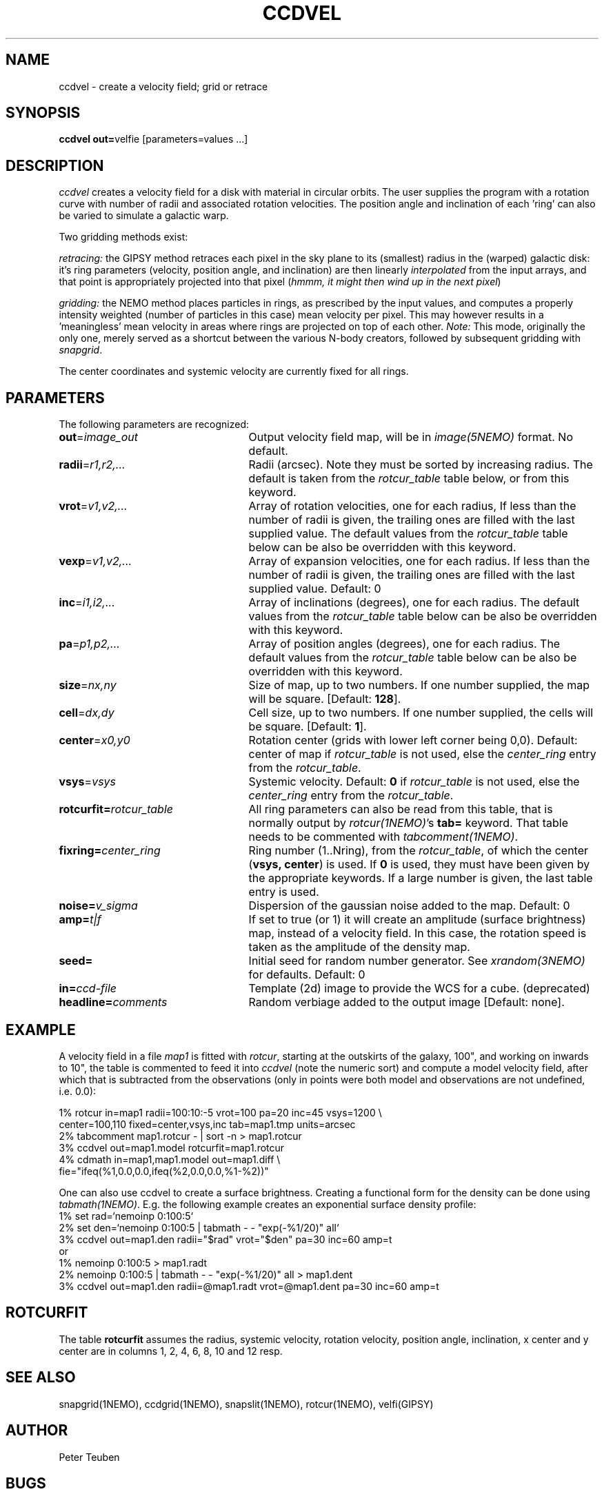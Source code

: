 .TH CCDVEL 1NEMO "3 May 2001"
.SH NAME
ccdvel \- create a velocity field; grid or retrace
.SH SYNOPSIS
\fBccdvel out=\fPvelfie [parameters=values ...]
.SH DESCRIPTION
\fIccdvel\fP creates a velocity field for a disk with material
in circular orbits. The user supplies the
program with a rotation curve with number of radii and associated 
rotation velocities. The position
angle and inclination of each 'ring' can also be varied to simulate a 
galactic warp. 
.PP
Two gridding methods exist: 
.PP
\fIretracing:\fP the GIPSY 
method retraces each pixel in the sky plane to its (smallest) 
radius in the (warped) galactic disk: it's ring parameters 
(velocity, position angle, and inclination) are then
linearly \fIinterpolated\fP from the input arrays, and that point is
appropriately projected into that pixel (\fIhmmm, it might then
wind up in the next pixel\fP)
.PP
\fIgridding:\fP the NEMO method places particles in rings, as prescribed
by the input values, and computes a properly intensity weighted
(number of particles in this case) mean velocity per pixel. This
may however results in a 'meaningless' mean velocity in areas where
rings are projected on top of each other.
\fINote:\fP This mode, originally the only one, 
merely served as a shortcut between 
the various N-body creators, followed by subsequent gridding with 
\fIsnapgrid\fP.
.PP
The center coordinates and systemic velocity are currently fixed for
all rings.
.SH PARAMETERS
The following parameters are recognized:
.TP 25
\fBout\fP=\fIimage_out\fP
Output velocity field map, will be in \fIimage(5NEMO)\fP format.
No default.
.TP
\fBradii\fP=\fIr1,r2,...\fP
Radii (arcsec). Note they must be sorted by increasing radius.
The default is taken from the \fIrotcur_table\fP table below, or
from this keyword.
.TP
\fBvrot\fP=\fIv1,v2,...\fP
Array of rotation velocities, one for each radius,
If less than the number of radii is
given, the trailing ones are filled with the last supplied value.
The default values from the \fIrotcur_table\fP table below can be also 
be overridden with this keyword.
.TP
\fBvexp\fP=\fIv1,v2,...\fP
Array of expansion velocities, one for each radius.
If less than the number of radii is
given, the trailing ones are filled with the last supplied value.
Default: 0
.TP
\fBinc\fP=\fIi1,i2,...\fP
Array of inclinations (degrees), one for each radius.
The default values from the \fIrotcur_table\fP table below can be also 
be overridden with this keyword.
.TP
\fBpa\fP=\fIp1,p2,...\fP
Array of  position angles (degrees), one for each radius.
The default values from the \fIrotcur_table\fP table below can be also 
be overridden with this keyword.
.TP
\fBsize\fP=\fInx,ny\fP
Size of map, up to two numbers.
If one number supplied, the map will be
square. [Default: \fB128\fP].
.TP
\fBcell\fP=\fIdx,dy\fP
Cell size, up to two numbers.
If one number supplied, the cells will be
square. [Default: \fB1\fP].
.TP
\fBcenter\fP=\fIx0,y0\fP
Rotation center (grids with lower left corner being 0,0). 
Default: center of map if \fIrotcur_table\fP is not used, else
the \fIcenter_ring\fP entry from the \fIrotcur_table\fP. 
.TP
\fBvsys\fP=\fIvsys\fP
Systemic velocity. 
Default: \fB0\fP if \fIrotcur_table\fP is not used, else
the \fIcenter_ring\fP entry from the \fIrotcur_table\fP.
.TP
\fBrotcurfit=\fP\fIrotcur_table\fP
All ring parameters can also be read from this table, 
that is normally output by \fIrotcur(1NEMO)\fP's \fBtab=\fP keyword.
That table needs to be commented with \fItabcomment(1NEMO)\fP.
.TP
\fBfixring=\fP\fIcenter_ring\fP
Ring number (1..Nring), from the \fIrotcur_table\fP, of which 
the center (\fBvsys, center\fP) is used.
If \fB0\fP is used, they must have been given by the appropriate
keywords. If a large number is given, the last table entry
is used. 
.TP
\fBnoise=\fP\fIv_sigma\fP
Dispersion of the gaussian noise added to the map. Default: 0
.TP
\fBamp=\fP\fIt|f\fP
If set to true (or 1) it will create an amplitude (surface brightness)
map, instead of a velocity
field. In this case, the rotation speed is taken as the amplitude of
the density map.
.TP
\fBseed=\fP
Initial seed for random number generator. See \fIxrandom(3NEMO)\fP
for defaults. Default: 0
.TP
\fBin=\fP\fIccd-file\fP
Template (2d) image to provide the WCS for a cube. (deprecated)
.TP
\fBheadline=\fP\fIcomments\fP
Random verbiage added to the output image [Default: none].
.SH EXAMPLE
A velocity field in a file \fImap1\fP is fitted with \fIrotcur\fP, 
starting at the outskirts of the galaxy, 100", and working on inwards
to 10", the table is commented to feed it into \fIccdvel\fP
(note the numeric sort) and compute a model velocity field, after which
that is subtracted from the observations 
(only in points were both model and observations
are not undefined, i.e. 0.0):

.nf

    1% rotcur in=map1 radii=100:10:-5 vrot=100 pa=20 inc=45 vsys=1200 \\
         center=100,110 fixed=center,vsys,inc tab=map1.tmp units=arcsec
    2% tabcomment map1.rotcur - | sort -n > map1.rotcur
    3% ccdvel out=map1.model rotcurfit=map1.rotcur
    4% cdmath in=map1,map1.model out=map1.diff \\
            fie="ifeq(%1,0.0,0.0,ifeq(%2,0.0,0.0,%1-%2))"

.fi
.PP
One can also use ccdvel to create a surface brightness. Creating a functional
form for the density can be done using \fItabmath(1NEMO)\fP. E.g. the following
example creates an exponential surface density profile:
.nf
    1% set rad=`nemoinp 0:100:5`
    2% set den=`nemoinp 0:100:5 | tabmath - - "exp(-%1/20)" all`
    3% ccdvel out=map1.den radii="$rad" vrot="$den" pa=30 inc=60 amp=t
or
    1% nemoinp 0:100:5 > map1.radt
    2% nemoinp 0:100:5 | tabmath - - "exp(-%1/20)" all > map1.dent
    3% ccdvel out=map1.den radii=@map1.radt vrot=@map1.dent pa=30 inc=60 amp=t
.fi
.SH ROTCURFIT
The table \fBrotcurfit\fP assumes the
radius, systemic velocity, rotation velocity, 
position angle, inclination, x center and y center 
are in columns 1, 2, 4, 6, 8, 10 and 12 resp.
.SH SEE ALSO
snapgrid(1NEMO), ccdgrid(1NEMO), snapslit(1NEMO), rotcur(1NEMO), velfi(GIPSY)
.SH AUTHOR
Peter Teuben
.SH BUGS
The output map is patched with the undefined value 0.0 where-ever
no information is requested for these pixels.
.PP
The \fIgridding\fP method is currently not available. The \fPretracing\fP
method will be used.
.PP
Different versions of rotcur exist (NEMO, Gipsy) that use different columns,
so the \fBrotcurfit=\fP tables should be used with caution.
.SH UPDATE HISTORY
.nf
.ta +1i +4i
20-may-91	original program                     	PJT
31-jul-92	V1.3 new rotcurfit=; rings are now radii    	PJT
3-aug-92	(b) fixed mapsize bug; override center=   	PJT
12-aug-92  	(d) added headline=                      	PJT
oct-99       	doc additions                               	PJT
apr-01		V1.5b added in=, but deprecated it		PJT
1-may-01	V1.6 added amp= for CARMA simulations		PJT/LGM
3-may-01	V1.7 added vexp=                            	PJT
.fi
